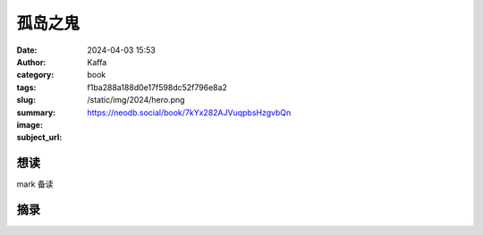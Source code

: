 孤岛之鬼
########################################################

:date: 2024-04-03 15:53
:author: Kaffa
:category: book
:tags: 
:slug: f1ba288a188d0e17f598dc52f796e8a2
:summary: 
:image: /static/img/2024/hero.png
:subject_url: https://neodb.social/book/7kYx282AJVuqpbsHzgvbQn



想读
====================

mark 备读


摘录
====================
        
